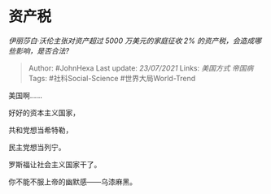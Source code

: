 * 资产税
  :PROPERTIES:
  :CUSTOM_ID: 资产税
  :END:

/伊丽莎白·沃伦主张对资产超过 5000 万美元的家庭征收 2%
的资产税，会造成哪些影响，是否合法?/

#+BEGIN_QUOTE
  Author: #JohnHexa Last update: /23/07/2021/ Links: [[美国方式]]
  [[帝国病]] Tags: #社科Social-Science #世界大局World-Trend
#+END_QUOTE

美国啊......

好好的资本主义国家，

共和党想当希特勒，

民主党想当列宁。

罗斯福让社会主义国家干了。

你不能不服上帝的幽默感------乌漆麻黑。
